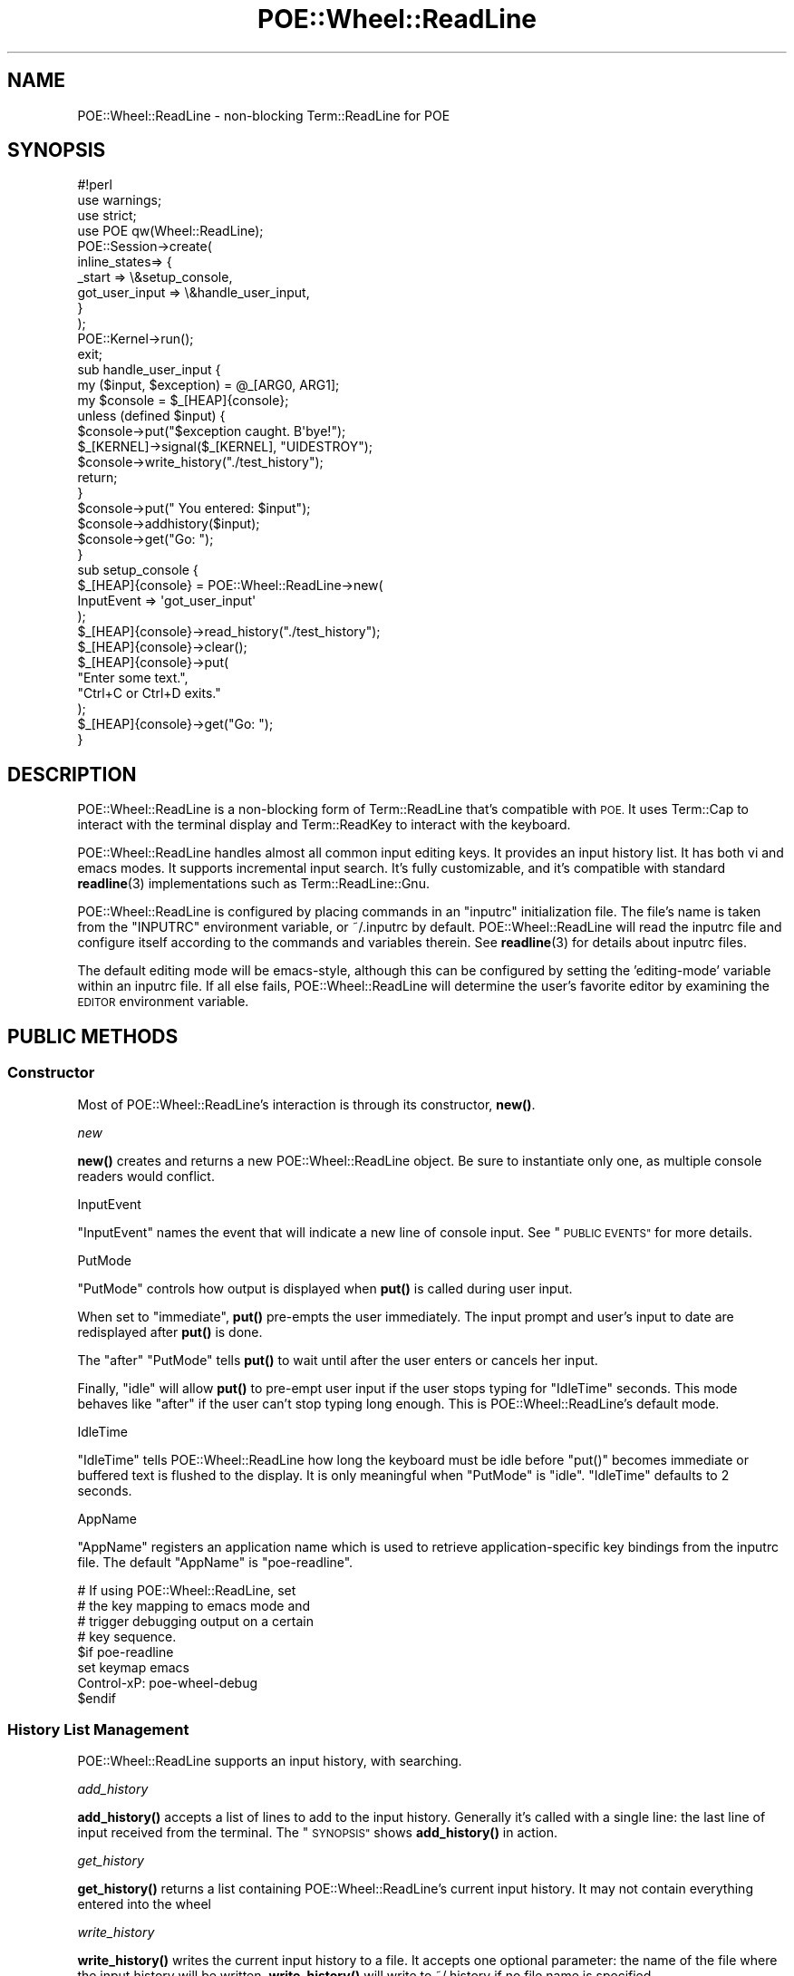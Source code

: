 .\" Automatically generated by Pod::Man 4.14 (Pod::Simple 3.40)
.\"
.\" Standard preamble:
.\" ========================================================================
.de Sp \" Vertical space (when we can't use .PP)
.if t .sp .5v
.if n .sp
..
.de Vb \" Begin verbatim text
.ft CW
.nf
.ne \\$1
..
.de Ve \" End verbatim text
.ft R
.fi
..
.\" Set up some character translations and predefined strings.  \*(-- will
.\" give an unbreakable dash, \*(PI will give pi, \*(L" will give a left
.\" double quote, and \*(R" will give a right double quote.  \*(C+ will
.\" give a nicer C++.  Capital omega is used to do unbreakable dashes and
.\" therefore won't be available.  \*(C` and \*(C' expand to `' in nroff,
.\" nothing in troff, for use with C<>.
.tr \(*W-
.ds C+ C\v'-.1v'\h'-1p'\s-2+\h'-1p'+\s0\v'.1v'\h'-1p'
.ie n \{\
.    ds -- \(*W-
.    ds PI pi
.    if (\n(.H=4u)&(1m=24u) .ds -- \(*W\h'-12u'\(*W\h'-12u'-\" diablo 10 pitch
.    if (\n(.H=4u)&(1m=20u) .ds -- \(*W\h'-12u'\(*W\h'-8u'-\"  diablo 12 pitch
.    ds L" ""
.    ds R" ""
.    ds C` ""
.    ds C' ""
'br\}
.el\{\
.    ds -- \|\(em\|
.    ds PI \(*p
.    ds L" ``
.    ds R" ''
.    ds C`
.    ds C'
'br\}
.\"
.\" Escape single quotes in literal strings from groff's Unicode transform.
.ie \n(.g .ds Aq \(aq
.el       .ds Aq '
.\"
.\" If the F register is >0, we'll generate index entries on stderr for
.\" titles (.TH), headers (.SH), subsections (.SS), items (.Ip), and index
.\" entries marked with X<> in POD.  Of course, you'll have to process the
.\" output yourself in some meaningful fashion.
.\"
.\" Avoid warning from groff about undefined register 'F'.
.de IX
..
.nr rF 0
.if \n(.g .if rF .nr rF 1
.if (\n(rF:(\n(.g==0)) \{\
.    if \nF \{\
.        de IX
.        tm Index:\\$1\t\\n%\t"\\$2"
..
.        if !\nF==2 \{\
.            nr % 0
.            nr F 2
.        \}
.    \}
.\}
.rr rF
.\" ========================================================================
.\"
.IX Title "POE::Wheel::ReadLine 3"
.TH POE::Wheel::ReadLine 3 "2020-02-01" "perl v5.32.0" "User Contributed Perl Documentation"
.\" For nroff, turn off justification.  Always turn off hyphenation; it makes
.\" way too many mistakes in technical documents.
.if n .ad l
.nh
.SH "NAME"
POE::Wheel::ReadLine \- non\-blocking Term::ReadLine for POE
.SH "SYNOPSIS"
.IX Header "SYNOPSIS"
.Vb 1
\&  #!perl
\&
\&  use warnings;
\&  use strict;
\&
\&  use POE qw(Wheel::ReadLine);
\&
\&  POE::Session\->create(
\&    inline_states=> {
\&      _start => \e&setup_console,
\&      got_user_input => \e&handle_user_input,
\&    }
\&  );
\&
\&  POE::Kernel\->run();
\&  exit;
\&
\&  sub handle_user_input {
\&    my ($input, $exception) = @_[ARG0, ARG1];
\&    my $console = $_[HEAP]{console};
\&
\&    unless (defined $input) {
\&      $console\->put("$exception caught.  B\*(Aqbye!");
\&      $_[KERNEL]\->signal($_[KERNEL], "UIDESTROY");
\&      $console\->write_history("./test_history");
\&      return;
\&    }
\&
\&    $console\->put("  You entered: $input");
\&    $console\->addhistory($input);
\&    $console\->get("Go: ");
\&  }
\&
\&  sub setup_console {
\&    $_[HEAP]{console} = POE::Wheel::ReadLine\->new(
\&      InputEvent => \*(Aqgot_user_input\*(Aq
\&    );
\&    $_[HEAP]{console}\->read_history("./test_history");
\&    $_[HEAP]{console}\->clear();
\&    $_[HEAP]{console}\->put(
\&      "Enter some text.",
\&      "Ctrl+C or Ctrl+D exits."
\&    );
\&    $_[HEAP]{console}\->get("Go: ");
\&  }
.Ve
.SH "DESCRIPTION"
.IX Header "DESCRIPTION"
POE::Wheel::ReadLine is a non-blocking form of Term::ReadLine that's
compatible with \s-1POE.\s0  It uses Term::Cap to interact with the terminal
display and Term::ReadKey to interact with the keyboard.
.PP
POE::Wheel::ReadLine handles almost all common input editing keys.  It
provides an input history list.  It has both vi and emacs modes.  It
supports incremental input search.  It's fully customizable, and it's
compatible with standard \fBreadline\fR\|(3) implementations such as
Term::ReadLine::Gnu.
.PP
POE::Wheel::ReadLine is configured by placing commands in an \*(L"inputrc\*(R"
initialization file.  The file's name is taken from the \f(CW\*(C`INPUTRC\*(C'\fR
environment variable, or ~/.inputrc by default.  POE::Wheel::ReadLine
will read the inputrc file and configure itself according to the
commands and variables therein.  See \fBreadline\fR\|(3) for details about
inputrc files.
.PP
The default editing mode will be emacs-style, although this can be
configured by setting the 'editing\-mode' variable within an inputrc
file.  If all else fails, POE::Wheel::ReadLine will determine the
user's favorite editor by examining the \s-1EDITOR\s0 environment variable.
.SH "PUBLIC METHODS"
.IX Header "PUBLIC METHODS"
.SS "Constructor"
.IX Subsection "Constructor"
Most of POE::Wheel::ReadLine's interaction is through its constructor,
\&\fBnew()\fR.
.PP
\fInew\fR
.IX Subsection "new"
.PP
\&\fBnew()\fR creates and returns a new POE::Wheel::ReadLine object.  Be sure
to instantiate only one, as multiple console readers would conflict.
.PP
InputEvent
.IX Subsection "InputEvent"
.PP
\&\f(CW\*(C`InputEvent\*(C'\fR names the event that will indicate a new line of console
input.  See \*(L"\s-1PUBLIC EVENTS\*(R"\s0 for more details.
.PP
PutMode
.IX Subsection "PutMode"
.PP
\&\f(CW\*(C`PutMode\*(C'\fR controls how output is displayed when \fBput()\fR is called
during user input.
.PP
When set to \*(L"immediate\*(R", \fBput()\fR pre-empts the user immediately.  The
input prompt and user's input to date are redisplayed after \fBput()\fR is
done.
.PP
The \*(L"after\*(R" \f(CW\*(C`PutMode\*(C'\fR tells \fBput()\fR to wait until after the user enters
or cancels her input.
.PP
Finally, \*(L"idle\*(R" will allow \fBput()\fR to pre-empt user input if the user
stops typing for \*(L"IdleTime\*(R" seconds.  This mode behaves like \*(L"after\*(R"
if the user can't stop typing long enough.  This is
POE::Wheel::ReadLine's default mode.
.PP
IdleTime
.IX Subsection "IdleTime"
.PP
\&\f(CW\*(C`IdleTime\*(C'\fR tells POE::Wheel::ReadLine how long the keyboard must be
idle before \f(CW\*(C`put()\*(C'\fR becomes immediate or buffered text is flushed to
the display.  It is only meaningful when \*(L"PutMode\*(R" is \*(L"idle\*(R".
\&\f(CW\*(C`IdleTime\*(C'\fR defaults to 2 seconds.
.PP
AppName
.IX Subsection "AppName"
.PP
\&\f(CW\*(C`AppName\*(C'\fR registers an application name which is used to retrieve
application-specific key bindings from the inputrc file.  The default
\&\f(CW\*(C`AppName\*(C'\fR is \*(L"poe-readline\*(R".
.PP
.Vb 8
\&  # If using POE::Wheel::ReadLine, set
\&  # the key mapping to emacs mode and
\&  # trigger debugging output on a certain
\&  # key sequence.
\&  $if poe\-readline
\&  set keymap emacs
\&  Control\-xP: poe\-wheel\-debug
\&  $endif
.Ve
.SS "History List Management"
.IX Subsection "History List Management"
POE::Wheel::ReadLine supports an input history, with searching.
.PP
\fIadd_history\fR
.IX Subsection "add_history"
.PP
\&\fBadd_history()\fR accepts a list of lines to add to the input history.
Generally it's called with a single line: the last line of input
received from the terminal.  The \*(L"\s-1SYNOPSIS\*(R"\s0 shows \fBadd_history()\fR in
action.
.PP
\fIget_history\fR
.IX Subsection "get_history"
.PP
\&\fBget_history()\fR returns a list containing POE::Wheel::ReadLine's current
input history.  It may not contain everything entered into the wheel
.PP
\fIwrite_history\fR
.IX Subsection "write_history"
.PP
\&\fBwrite_history()\fR writes the current input history to a file.  It
accepts one optional parameter: the name of the file where the input
history will be written.  \fBwrite_history()\fR will write to ~/.history if
no file name is specified.
.PP
Returns true on success, or false if not.
.PP
The \*(L"\s-1SYNOPSIS\*(R"\s0 shows an example of \fBwrite_history()\fR and the
corresponding \fBread_history()\fR.
.PP
\fIread_history\fR
.IX Subsection "read_history"
.PP
read_history(\s-1FILENAME, START, END\s0) reads a previously saved input
history from a named file, or from ~/.history if no file name is
specified.  It may also read a subset of the history file if it's
given optional \s-1START\s0 and \s-1END\s0 parameters.  The file will be read from
the beginning if \s-1START\s0 is omitted or zero.  It will be read to the end
if \s-1END\s0 is omitted or earlier than \s-1START.\s0
.PP
Returns true on success, or false if not.
.PP
The \*(L"\s-1SYNOPSIS\*(R"\s0 shows an example of \fBread_history()\fR and the
corresponding \fBwrite_history()\fR.
.PP
Read the first ten history lines:
.PP
.Vb 1
\&  $_[HEAP]{console}\->read_history("filename", 0, 9);
.Ve
.PP
\fIhistory_truncate_file\fR
.IX Subsection "history_truncate_file"
.PP
\&\fBhistory_truncate_file()\fR truncates a history file to a certain number
of lines.  It accepts two parameters: the name of the file to
truncate, and the maximum number of history lines to leave in the
file.  The history file will be cleared entirely if the line count is
zero or omitted.
.PP
The file to be truncated defaults to ~/.history.  So calling
\&\fBhistory_truncate_file()\fR with no parameters clears ~/.history.
.PP
Returns true on success, or false if not.
.PP
Note that \fBhistory_trucate_file()\fR removes the earliest lines from the
file.  The later lines remain intact since they were the ones most
recently entered.
.PP
Keep ~/.history down to a manageable 100 lines:
.PP
.Vb 1
\&  $_[HEAP]{console}\->history_truncate_file(undef, 100);
.Ve
.SS "Key Binding Methods"
.IX Subsection "Key Binding Methods"
\fIbind_key\fR
.IX Subsection "bind_key"
.PP
bind_key(\s-1KEYSTROKE, FUNCTION\s0) binds a \s-1FUNCTION\s0 to a named \s-1KEYSTROKE\s0
sequence.  The keystroke sequence can be in any of the forms defined
within \fBreadline\fR\|(3).  The function should either be a pre-defined name,
such as \*(L"self-insert\*(R" or a function reference.  The binding is made in
the current keymap.  Use the \fBrl_set_keymap()\fR method to change keymaps,
if desired.
.PP
\fIadd_defun \s-1NAME FN\s0\fR
.IX Subsection "add_defun NAME FN"
.PP
add_defun(\s-1NAME, FUNCTION\s0) defines a new global \s-1FUNCTION,\s0 giving it a
specific \s-1NAME.\s0  The function may then be bound to keystrokes by that
\&\s-1NAME.\s0
.SS "Console I/O Methods"
.IX Subsection "Console I/O Methods"
\fIclear\fR
.IX Subsection "clear"
.PP
Clears the terminal.
.PP
\fIterminal_size\fR
.IX Subsection "terminal_size"
.PP
Returns what POE::Wheel::ReadLine thinks are the current dimensions of
the terminal.  Returns a list of two values: the number of columns and
number of rows, respectively.
.PP
.Vb 7
\&  sub some_event_handler {
\&    my ($columns, $rows) = $_[HEAP]{console}\->terminal_size;
\&    $_[HEAP]{console}\->put(
\&      "Terminal columns: $columns",
\&      "Terminal rows: $rows",
\&    );
\&  }
.Ve
.PP
\fIget\fR
.IX Subsection "get"
.PP
\&\fBget()\fR causes POE::Wheel::ReadLine to display a prompt and then wait
for input.  Input is not noticed unless \fBget()\fR has enabled the wheel's
internal I/O watcher.
.PP
After \fBget()\fR is called, the next line of input or exception on the
console will trigger an \f(CW\*(C`InputEvent\*(C'\fR with the appropriate parameters.
POE::Wheel::ReadLine will then enter an inactive state until \fBget()\fR is
called again.
.PP
Calls to \fBget()\fR without an argument will preserve the current prompt.
Calling \fBget()\fR with an argument before a whole line of input is
received will change the prompt on the fly.
.PP
See the \*(L"\s-1SYNOPSIS\*(R"\s0 for sample usage.
.PP
\fIput\fR
.IX Subsection "put"
.PP
\&\fBput()\fR accepts a list of lines to put on the terminal.
POE::Wheel::ReadLine is line-based.  See POE::Wheel::Curses for
more funky display options.
.PP
Please do not use \fBprint()\fR with POE::Wheel::ReadLine.  \fBprint()\fR
invariably gets the newline wrong, leaving an application's output to
stairstep down the terminal.  Also, \fBput()\fR understands when a user is
entering text, and \f(CW\*(C`PutMode\*(C'\fR may be used to avoid interrupting the
user.
.SS "ReadLine Option Methods"
.IX Subsection "ReadLine Option Methods"
\fIattribs\fR
.IX Subsection "attribs"
.PP
\&\fBattribs()\fR returns a reference to a hash of readline options.  The
returned hash may be used to query or modify POE::Wheel::ReadLine's
behavior.
.PP
\fIoption\fR
.IX Subsection "option"
.PP
option(\s-1NAME\s0) returns a specific member of the hash returned by
\&\fBattribs()\fR.  It's a more convenient way to query POE::Wheel::ReadLine
options.
.SH "PUBLIC EVENTS"
.IX Header "PUBLIC EVENTS"
POE::Wheel::ReadLine emits only a single event.
.SS "InputEvent"
.IX Subsection "InputEvent"
\&\f(CW\*(C`InputEvent\*(C'\fR names the event that will be emitted upon any kind of
complete terminal input.  Every \f(CW\*(C`InputEvent\*(C'\fR handler receives three
parameters:
.PP
\&\f(CW$_[ARG0]\fR contains a line of input.  It may be an empty string if
the user entered an empty line.  An undefined \f(CW$_[ARG0]\fR indicates
some exception such as end-of-input or the fact that the user canceled
their input or pressed C\-c (^C).
.PP
\&\f(CW$_[ARG1]\fR describes an exception, if one occurred.  It may contain
one of the following strings:
.IP "cancel" 2
.IX Item "cancel"
The \*(L"cancel\*(R" exception indicates when a user has canceled a line of
input.  It's sent when the user triggers the \*(L"abort\*(R" function, which
is bound to C\-g (^G) by default.
.IP "eot" 2
.IX Item "eot"
\&\*(L"eot\*(R" is the \s-1ASCII\s0 code for \*(L"end of tape\*(R".  It's emitted when the user
requests that the terminal be closed.  By default, it's triggered when
the user presses C\-d (^D) on an empty line.
.IP "interrupt" 2
.IX Item "interrupt"
\&\*(L"interrupt\*(R" is sent as a result of the user pressing C\-c (^C) or
otherwise triggering the \*(L"interrupt\*(R" function.
.PP
Finally, \f(CW$_[ARG2]\fR contains the \s-1ID\s0 for the POE::Wheel::ReadLine
object that sent the \f(CW\*(C`InputEvent\*(C'\fR.
.SH "CUSTOM BINDINGS"
.IX Header "CUSTOM BINDINGS"
POE::Wheel::ReadLine allows custom functions to be bound to
keystrokes.  The function must be made visible to the wheel before it
can be bound.  To register a function, use POE::Wheel::ReadLine's
\&\fBadd_defun()\fR method:
.PP
.Vb 1
\&  POE::Wheel::ReadLine\->add_defun(\*(Aqreverse\-line\*(Aq, \e&reverse_line);
.Ve
.PP
When adding a new defun, an optional third parameter may be provided
which is a key sequence to bind to.  This should be in the same format
as that understood by the inputrc parsing.
.PP
Bound functions receive three parameters: A reference to the wheel
object itself, the key sequence that triggered the function (in
printable form), and the raw key sequence.  The bound function is
expected to dig into the POE::Wheel::ReadLine data members to do its
work and display the new line contents itself.
.PP
This is less than ideal, and it may change in the future.
.SH "CUSTOM COMPLETION"
.IX Header "CUSTOM COMPLETION"
An application may modify POE::Wheel::ReadLine's \*(L"completion_function\*(R"
in order to customize how input should be completed.  The new
completion function must accept three scalar parameters: the word
being completed, the entire input text, and the position within the
input text of the word being completed.
.PP
The completion function should return a list of possible matches.  For
example:
.PP
.Vb 5
\&  my $attribs = $wheel\->attribs();
\&  $attribs\->{completion_function} = sub {
\&    my ($text, $line, $start) = @_;
\&    return qw(a list of candidates to complete);
\&  }
.Ve
.PP
This is the only form of completion currently supported.
.SH "IMPLEMENTATION DIFFERENCES"
.IX Header "IMPLEMENTATION DIFFERENCES"
Although POE::Wheel::ReadLine is modeled after the \fBreadline\fR\|(3)
library, there are some areas which have not been implemented.  The
only option settings which have effect in this implementation are:
bell-style, editing-mode, isearch-terminators, comment-begin,
print-completions-horizontally, show-all-if-ambiguous and
completion_function.
.PP
The function 'tab\-insert' is not implemented, nor are tabs displayed
properly.
.SH "SEE ALSO"
.IX Header "SEE ALSO"
POE::Wheel describes the basic operations of all wheels in more
depth.  You need to know this.
.PP
\&\fBreadline\fR\|(3), Term::Cap, Term::ReadKey.
.PP
The \s-1SEE ALSO\s0 section in \s-1POE\s0 contains a table of contents covering
the entire \s-1POE\s0 distribution.
.PP
Term::Visual is an alternative to POE::Wheel::ReadLine.  It
provides scrollback and a status bar in addition to editable user
input.  Term::Visual supports \s-1POE\s0 despite the lack of \*(L"\s-1POE\*(R"\s0 in its
name.
.SH "BUGS"
.IX Header "BUGS"
POE::Wheel::ReadLine has some known issues:
.SS "Perl 5.8.0 is Broken"
.IX Subsection "Perl 5.8.0 is Broken"
Non-blocking input with Term::ReadKey does not work with Perl 5.8.0,
especially on Linux systems for some reason.  Upgrading Perl will fix
things.  If you can't upgrade Perl, consider alternative input
methods, such as Term::Visual.
.PP
<http://rt.cpan.org/Ticket/Display.html?id=4524> and related tickets
explain the issue in detail.  If you suspect your system is one where
Term::ReadKey fails, you can run this test program to be sure.
.PP
.Vb 10
\&  #!/usr/bin/perl
\&  use Term::ReadKey;
\&  print "Press \*(Aqq\*(Aq to quit this test.\en";
\&  ReadMode 5; # Turns off controls keys
\&  while (1) {
\&    while (not defined ($key = ReadKey(\-1))) {
\&      print "Didn\*(Aqt get a key.  Sleeping 1 second.\e015\e012";
\&      sleep (1);
\&    }
\&    print "Got key: $key\e015\e012";
\&    ($key eq \*(Aqq\*(Aq) and last;
\&  }
\&  ReadMode 0; # Reset tty mode before exiting
\&  exit;
.Ve
.SS "Non-Optimal Code"
.IX Subsection "Non-Optimal Code"
Dissociating the input and display cursors introduced a lot of code.
Much of this code was thrown in hastily, and things can probably be
done with less work.
.SS "Unimplemented Features"
.IX Subsection "Unimplemented Features"
Input editing is not kept on one line.  If it wraps, and a terminal
cannot wrap back through a line division, the cursor will become lost.
.PP
Unicode support.  I feel real bad about throwing away native
representation of all the 8th\-bit\-set characters.  I also have no idea
how to do this, and I don't have a system to test this.  Patches are
very much welcome.
.SH "GOTCHAS / FAQ"
.IX Header "GOTCHAS / FAQ"
.SS "Lost Prompts"
.IX Subsection "Lost Prompts"
Q: Why do I lose my prompt every time I send output to the screen?
.PP
A: You probably are using print or printf to write screen output.
ReadLine doesn't track \s-1STDOUT\s0 itself, so it doesn't know when to
refresh the prompt after you do this.  Use ReadLine's \fBput()\fR method to
write lines to the console.
.SS "Edit Keystrokes Display as ^C"
.IX Subsection "Edit Keystrokes Display as ^C"
Q: None of the editing keystrokes work.  Ctrl-C displays \*(L"^c\*(R" rather
than generating an interrupt.  The arrow keys don't scroll through my
input history.  It's generally a bad experience.
.PP
A: You're probably a vi/vim user.  In the absence of a ~/.inputrc
file, POE::Wheel::ReadLine checks your \s-1EDITOR\s0 environment variable for
clues about your editing preference.  If it sees /vi/ in there, it
starts in vi mode.  You can override this by creating a ~/.inputrc
file containing the line \*(L"set editing-mode emacs\*(R", or adding that line
to your existing ~/.inputrc.  While you're in there, you should
totally get acquainted with all the other cool stuff you can do with
\&.inputrc files.
.SS "Lack of Windows Support"
.IX Subsection "Lack of Windows Support"
Q: Why doesn't POE::Wheel::ReadLine work on Windows?  Term::ReadLine
does.
.PP
A: POE::Wheel::ReadLine requires \fBselect()\fR, because that's what \s-1POE\s0
uses by default to detect keystrokes without blocking.  About half the
flavors of Perl on Windows implement \fBselect()\fR in terms of the same
function in the WinSock library, which limits \fBselect()\fR to working only
with sockets.  Your console isn't a socket, so \fBselect()\fR doesn't work
with your version of Perl on Windows.
.PP
Really good workarounds are possible but don't exist as of this
writing.  They involve writing a special POE::Loop for Windows that
either uses a Win32\-specific module for better multiplexing, that
polls for input, or that uses blocking I/O watchers in separate
threads.
.SS "Cygwin Support"
.IX Subsection "Cygwin Support"
Q: Why does POE::Wheel::ReadLine complain about my \*(L"dumb\*(R" terminal?
.PP
A: Do you have Strawberry Perl installed? Due to the way it works, on
installation it sets a global environment variable in MSWin32 for
TERM=dumb. ( it may be fixed in a future version, but it's here to stay
for now, ha! ) In this case, logging into the Cygwin shell via the
cygwin.bat launcher results in a nonfunctional readline.
.PP
Normally, Cygwin will set TERM=cygwin in the launcher. However, if the 
\&\s-1TERM\s0 was already set it will not alter the value. Hence, the \*(L"bug\*(R"
appears! What you can do is to hack the cygwin.bat file to add this line:
.PP
.Vb 1
\&  SET TERM=cygwin
.Ve
.PP
Other users reported that you can have better results by editing the
~/.bash_profile file to set TERM=cygwin because on a Cygwin upgrade it
overwrites the cygwin.bat file.
.PP
Alternatively, you could install different terminals like \*(L"xterm\*(R" or \*(L"rxvt\*(R"
as shown here: <http://c2.com/cgi/wiki?BetterCygwinTerminal>. Please let
us know if you encounter problems using any terminal other than \*(L"dumb\*(R".
.PP
If you feel brave, you can peruse the \s-1RT\s0 ticket at 
<http://rt.cpan.org/Ticket/Display.html?id=55365> for more information
on this problem.
.SH "AUTHORS & COPYRIGHTS"
.IX Header "AUTHORS & COPYRIGHTS"
POE::Wheel::ReadLine was originally written by Rocco Caputo.
.PP
Nick Williams virtually rewrote it to support a larger subset of \s-1GNU\s0
readline.
.PP
Please see \s-1POE\s0 for more information about other authors and
contributors.
